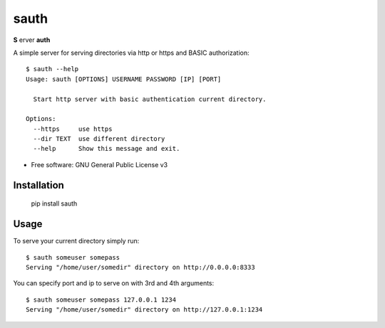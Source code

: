 =====
sauth
=====


.. image:: https://img.shields.io/pypi/v/sauth.svg
        :target: https://pypi.python.org/pypi/sauth

**S** erver **auth**

A simple server for serving directories via http or https and BASIC authorization::

    $ sauth --help
    Usage: sauth [OPTIONS] USERNAME PASSWORD [IP] [PORT]

      Start http server with basic authentication current directory.

    Options:
      --https     use https
      --dir TEXT  use different directory
      --help      Show this message and exit.

* Free software: GNU General Public License v3

Installation
------------

    pip install sauth

Usage
-----

To serve your current directory simply run::

    $ sauth someuser somepass
    Serving "/home/user/somedir" directory on http://0.0.0.0:8333

You can specify port and ip to serve on with 3rd and 4th arguments::

    $ sauth someuser somepass 127.0.0.1 1234
    Serving "/home/user/somedir" directory on http://127.0.0.1:1234
